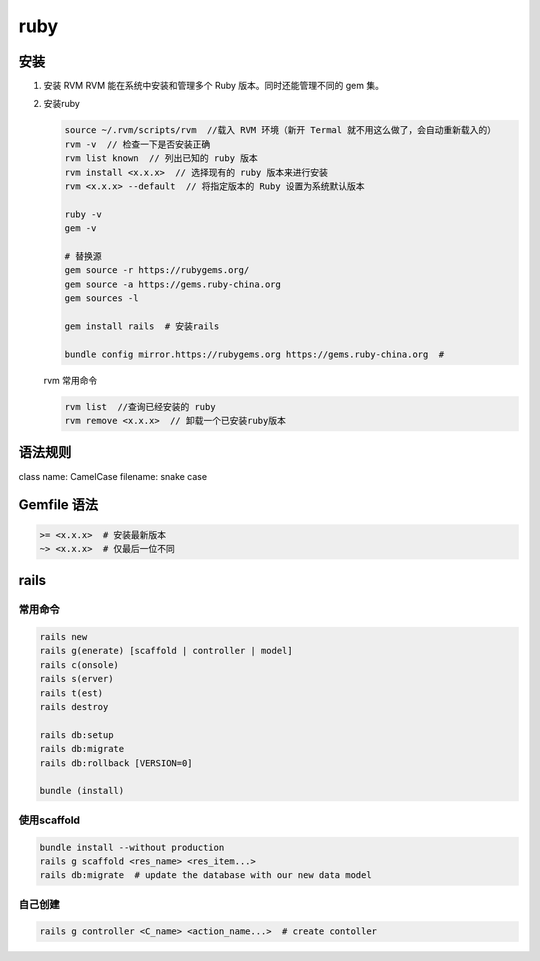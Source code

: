 ruby
======

安装
----

1. 安装 RVM 
   RVM 能在系统中安装和管理多个 Ruby 版本。同时还能管理不同的 gem 集。

2. 安装ruby

   .. code-block:: bash

       source ~/.rvm/scripts/rvm  //载入 RVM 环境（新开 Termal 就不用这么做了，会自动重新载入的）
       rvm -v  // 检查一下是否安装正确
       rvm list known  // 列出已知的 ruby 版本
       rvm install <x.x.x>  // 选择现有的 ruby 版本来进行安装
       rvm <x.x.x> --default  // 将指定版本的 Ruby 设置为系统默认版本

       ruby -v
       gem -v

       # 替换源
       gem source -r https://rubygems.org/
       gem source -a https://gems.ruby-china.org
       gem sources -l 

       gem install rails  # 安装rails

       bundle config mirror.https://rubygems.org https://gems.ruby-china.org  # 
      
   rvm 常用命令

   .. code-block:: bash 

      rvm list  //查询已经安装的 ruby 
      rvm remove <x.x.x>  // 卸载一个已安装ruby版本


语法规则
--------

class name: CamelCase
filename: snake case

Gemfile 语法
------------

.. code:: 

    >= <x.x.x>  # 安装最新版本
    ~> <x.x.x>  # 仅最后一位不同

rails
------

常用命令
``````````

.. code-block:: bash

    rails new
    rails g(enerate) [scaffold | controller | model]
    rails c(onsole)
    rails s(erver)
    rails t(est)
    rails destroy 
    
    rails db:setup
    rails db:migrate
    rails db:rollback [VERSION=0]

    bundle (install)

使用scaffold
``````````````

.. code-block:: bash
   
    bundle install --without production
    rails g scaffold <res_name> <res_item...>
    rails db:migrate  # update the database with our new data model

自己创建
``````````

.. code-block:: bash

   rails g controller <C_name> <action_name...>  # create contoller


